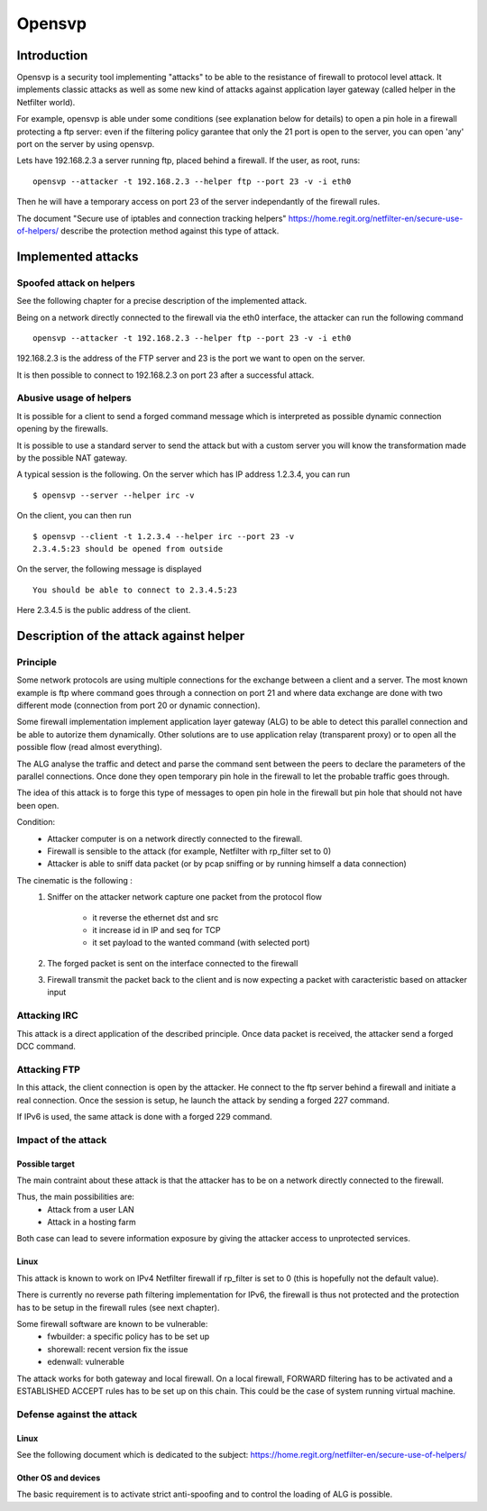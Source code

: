 =======
Opensvp
=======

Introduction
============

Opensvp is a security tool implementing "attacks" to be able to the
resistance of firewall to protocol level attack. It implements
classic attacks as well as some new kind of attacks against application
layer gateway (called helper in the Netfilter world).

For example, opensvp is able under some conditions (see explanation
below for details) to open a pin hole in a firewall protecting a
ftp server: even if the filtering policy garantee that only the 21
port is open to the server, you can open 'any' port on the server
by using opensvp.

Lets have 192.168.2.3 a server running ftp, placed behind a firewall.
If the user, as root, runs::

 opensvp --attacker -t 192.168.2.3 --helper ftp --port 23 -v -i eth0

Then he will have a temporary access on port 23 of the server independantly
of the firewall rules.

The document "Secure use of iptables and connection tracking helpers" 
https://home.regit.org/netfilter-en/secure-use-of-helpers/ describe
the protection method against this type of attack.

Implemented attacks
===================

Spoofed attack on helpers
-------------------------

See the following chapter for a precise description of the implemented attack.

Being on a network directly connected to the firewall via the eth0 interface,
the attacker can run the following command ::

 opensvp --attacker -t 192.168.2.3 --helper ftp --port 23 -v -i eth0

192.168.2.3 is the address of the FTP server and 23 is the port we want to
open on the server.

It is then possible to connect to 192.168.2.3 on port 23 after a successful
attack.

Abusive usage of helpers
------------------------

It is possible for a client to send a forged command message which is interpreted
as possible dynamic connection opening by the firewalls.

It is possible to use a standard server to send the attack but with a custom server
you will know the transformation made by the possible NAT gateway.

A typical session is the following. On the server which has IP address 1.2.3.4, you
can run ::

 $ opensvp --server --helper irc -v

On the client, you can then run ::

 $ opensvp --client -t 1.2.3.4 --helper irc --port 23 -v
 2.3.4.5:23 should be opened from outside

On the server, the following message is displayed ::

 You should be able to connect to 2.3.4.5:23

Here 2.3.4.5 is the public address of the client.

Description of the attack against helper
========================================
Principle
---------

Some network protocols are using multiple connections  for the exchange
between a client and a server. The most known example is ftp where command
goes through a connection on port 21 and where data exchange are done with
two different mode (connection from port 20 or dynamic connection).

Some firewall implementation implement application layer gateway (ALG) to be
able to detect this parallel connection and be able to autorize them dynamically.
Other solutions are to use application relay (transparent proxy) or to open
all the possible flow (read almost everything).

The ALG analyse the traffic and detect and parse the command sent between the
peers to declare the parameters of the parallel connections. Once done they
open temporary pin hole in the firewall to let the probable traffic goes through.

The idea of this attack is to forge this type of messages to open pin hole in
the firewall but pin hole that should not have been open.


Condition:
 * Attacker computer is on a network directly connected to the firewall.
 * Firewall is sensible to the attack (for example, Netfilter with rp_filter
   set to 0)
 * Attacker is able to sniff data packet (or by pcap sniffing or by running
   himself a data connection)

The cinematic is the following :
 1. Sniffer on the attacker network capture one packet from the protocol flow

     * it reverse the ethernet dst and src
     * it increase id in IP and seq for TCP
     * it set payload to the wanted command (with selected
       port)

 2. The forged packet is sent on the interface connected to the firewall
 3. Firewall transmit the packet back to the client and is now expecting
    a packet with caracteristic based on attacker input

Attacking IRC
-------------

This attack is a direct application of the described principle. Once data packet
is received, the attacker send a forged DCC command.

Attacking FTP
-------------

In this attack, the client connection is open by the attacker. He connect to the
ftp server behind a firewall and initiate a real connection. Once the session is
setup, he launch the attack by sending a forged 227 command.

If IPv6 is used, the same attack is done with a forged 229 command.

Impact of the attack
--------------------
Possible target
~~~~~~~~~~~~~~~

The main contraint about these attack is that the attacker has to be on a network
directly connected to the firewall.

Thus, the main possibilities are:
 * Attack from a user LAN
 * Attack in a hosting farm

Both case can lead to severe information exposure by giving the attacker access to
unprotected services.

Linux
~~~~~

This attack is known to work on IPv4 Netfilter firewall if rp_filter is set to
0 (this is hopefully not the default value).

There is currently no reverse path filtering implementation for IPv6, the firewall
is thus not protected and the protection has to be setup in the firewall rules (see
next chapter).

Some firewall software are known to be vulnerable:
 * fwbuilder: a specific policy has to be set up
 * shorewall: recent version fix the issue
 * edenwall: vulnerable

The attack works for both gateway and local firewall. On a local firewall, FORWARD
filtering has to be activated and a ESTABLISHED ACCEPT rules has to be set up on
this chain. This could be the case of system running virtual machine.

Defense against the attack
--------------------------
Linux
~~~~~

See the following document which is dedicated to the subject: https://home.regit.org/netfilter-en/secure-use-of-helpers/

Other OS and devices
~~~~~~~~~~~~~~~~~~~~

The basic requirement is to activate strict anti-spoofing and to control the loading of ALG is possible.

